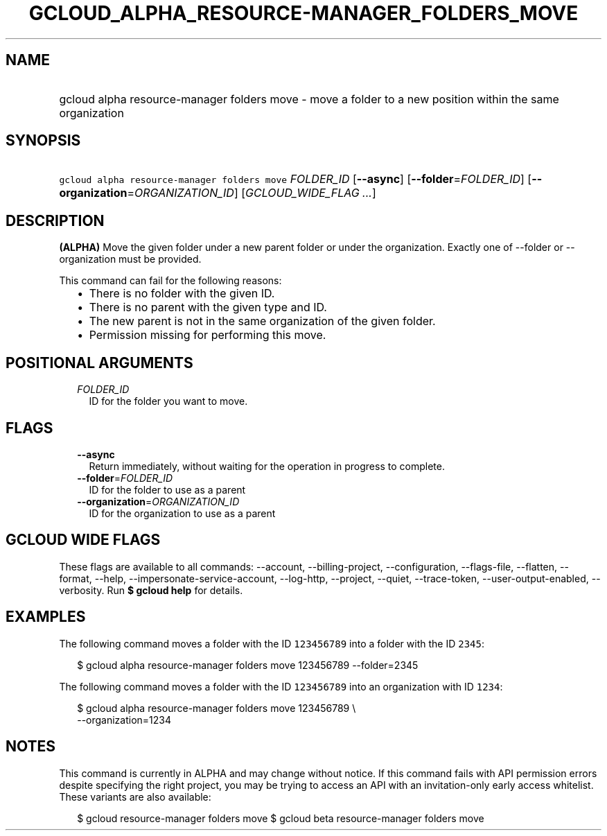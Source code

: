 
.TH "GCLOUD_ALPHA_RESOURCE\-MANAGER_FOLDERS_MOVE" 1



.SH "NAME"
.HP
gcloud alpha resource\-manager folders move \- move a folder to a new position within the same organization



.SH "SYNOPSIS"
.HP
\f5gcloud alpha resource\-manager folders move\fR \fIFOLDER_ID\fR [\fB\-\-async\fR] [\fB\-\-folder\fR=\fIFOLDER_ID\fR] [\fB\-\-organization\fR=\fIORGANIZATION_ID\fR] [\fIGCLOUD_WIDE_FLAG\ ...\fR]



.SH "DESCRIPTION"

\fB(ALPHA)\fR Move the given folder under a new parent folder or under the
organization. Exactly one of \-\-folder or \-\-organization must be provided.

This command can fail for the following reasons:
.RS 2m
.IP "\(bu" 2m
There is no folder with the given ID.
.IP "\(bu" 2m
There is no parent with the given type and ID.
.IP "\(bu" 2m
The new parent is not in the same organization of the given folder.
.IP "\(bu" 2m
Permission missing for performing this move.
.RE
.sp



.SH "POSITIONAL ARGUMENTS"

.RS 2m
.TP 2m
\fIFOLDER_ID\fR
ID for the folder you want to move.


.RE
.sp

.SH "FLAGS"

.RS 2m
.TP 2m
\fB\-\-async\fR
Return immediately, without waiting for the operation in progress to complete.

.TP 2m
\fB\-\-folder\fR=\fIFOLDER_ID\fR
ID for the folder to use as a parent

.TP 2m
\fB\-\-organization\fR=\fIORGANIZATION_ID\fR
ID for the organization to use as a parent


.RE
.sp

.SH "GCLOUD WIDE FLAGS"

These flags are available to all commands: \-\-account, \-\-billing\-project,
\-\-configuration, \-\-flags\-file, \-\-flatten, \-\-format, \-\-help,
\-\-impersonate\-service\-account, \-\-log\-http, \-\-project, \-\-quiet,
\-\-trace\-token, \-\-user\-output\-enabled, \-\-verbosity. Run \fB$ gcloud
help\fR for details.



.SH "EXAMPLES"

The following command moves a folder with the ID \f5123456789\fR into a folder
with the ID \f52345\fR:

.RS 2m
$ gcloud alpha resource\-manager folders move 123456789 \-\-folder=2345
.RE

The following command moves a folder with the ID \f5123456789\fR into an
organization with ID \f51234\fR:

.RS 2m
$ gcloud alpha resource\-manager folders move 123456789 \e
    \-\-organization=1234
.RE



.SH "NOTES"

This command is currently in ALPHA and may change without notice. If this
command fails with API permission errors despite specifying the right project,
you may be trying to access an API with an invitation\-only early access
whitelist. These variants are also available:

.RS 2m
$ gcloud resource\-manager folders move
$ gcloud beta resource\-manager folders move
.RE

